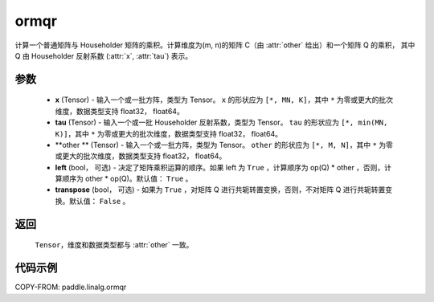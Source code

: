 .. _cn_api_paddle_linalg_ormqr:

ormqr
-------------------------------

.. py:function:: paddle.linalg.ormqr(x, tau, other, left=True, transpose=False)

计算一个普通矩阵与 Householder 矩阵的乘积。计算维度为(m, n)的矩阵 C（由 :attr:`other` 给出）和一个矩阵 Q 的乘积，
其中 Q 由 Householder 反射系数 (:attr:`x`, :attr:`tau`) 表示。

参数
::::::::::::

    - **x** (Tensor) - 输入一个或一批方阵，类型为 Tensor。 ``x`` 的形状应为 ``[*, MN, K]``，其中 ``*`` 为零或更大的批次维度，数据类型支持 float32， float64。
    - **tau** (Tensor) - 输入一个或一批 Householder 反射系数，类型为 Tensor。 ``tau`` 的形状应为 ``[*, min(MN, K)]``，其中 ``*`` 为零或更大的批次维度，数据类型支持 float32， float64。
    - **other ** (Tensor) - 输入一个或一批方阵，类型为 Tensor。 ``other`` 的形状应为 ``[*, M, N]``，其中 ``*`` 为零或更大的批次维度，数据类型支持 float32， float64。
    - **left** (bool， 可选) - 决定了矩阵乘积运算的顺序。如果 left 为 ``True`` ，计算顺序为 op(Q) * other ，否则，计算顺序为 other * op(Q)。默认值： ``True`` 。
    - **transpose** (bool， 可选) - 如果为 ``True`` ，对矩阵 Q 进行共轭转置变换，否则，不对矩阵 Q 进行共轭转置变换。默认值： ``False`` 。
返回
::::::::::::

    ``Tensor``，维度和数据类型都与 :attr:`other` 一致。

代码示例
::::::::::

COPY-FROM: paddle.linalg.ormqr
